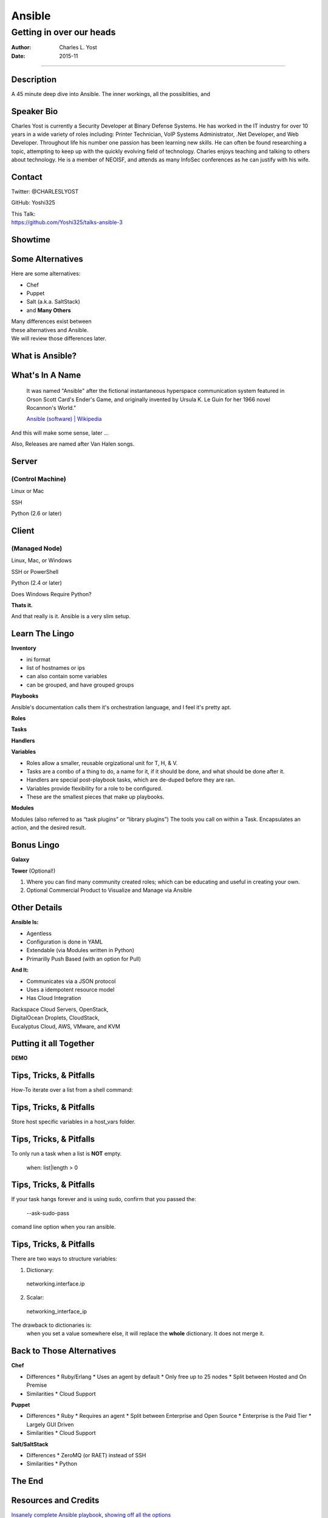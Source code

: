 =======
Ansible
=======

-------------------------
Getting in over our heads
-------------------------

:Author: Charles L. Yost
:Date: 2015-11

----

Description
===========

A 45 minute deep dive into Ansible. The inner workings, all the possiblities, and


Speaker Bio
===========

Charles Yost is currently a Security Developer at Binary Defense Systems. He has worked in the IT industry for over 10 years in a wide variety of roles including: Printer Technician, VoIP  Systems Administrator, .Net Developer, and Web Developer. Throughout life his number one passion has been learning new skills. He can often be found researching a topic, attempting to keep up with the quickly evolving field of technology. Charles enjoys teaching and talking to others about technology. He is a member of NEOISF, and attends as many InfoSec conferences as he can justify with his wife.


Contact
=======

Twitter: @CHARLESLYOST

GitHub: Yoshi325

| This Talk:
| https://github.com/Yoshi325/talks-ansible-3


Showtime
========


Some Alternatives
=================

Here are some alternatives:

* Chef
* Puppet
* Salt (a.k.a. SaltStack)
* and **Many Others**

| Many differences exist between
| these alternatives and Ansible.
| We will review those differences later.

What is Ansible?
================

.. class:: current-visible fragment collapsable-fragment
  | DevOps made simple.
  | Deploy apps. Manage systems. Crush complexity.
  | Ansible is a powerful automation tool that you can learn quickly.

  `www.ansible.com <http://www.ansible.com/>`_

.. class:: current-visible fragment collapsable-fragment
  | Ansible is a free software platform for configuring and managing computers. It combines multi-node software deployment, ad hoc task execution, and configuration management.

  `Ansible (software) | Wikipedia <https://en.wikipedia.org/wiki/Ansible_(software)>`_

.. class:: fragment
  | A way to maintain sanity in the complex and ever-changing world of system configuration.

  .. class:: fragment
  `Me <http://chaosrestrained.com/>`_


What's In A Name
================

  | It was named "Ansible" after the fictional instantaneous hyperspace communication system featured in Orson Scott Card's Ender's Game, and originally invented by Ursula K. Le Guin for her 1966 novel Rocannon's World."

  `Ansible (software) | Wikipedia <https://en.wikipedia.org/wiki/Ansible_(software)>`_

.. class:: notes

And this will make some sense, later ...

.. class:: fragment

Also, Releases are named after Van Halen songs.


Server
======

(Control Machine)
-----------------

.. class:: fragment
Linux or Mac

.. class:: fragment
SSH

.. class:: fragment
Python (2.6 or later)


Client
======

(Managed Node)
--------------

.. class:: fragment
Linux, Mac, or Windows

.. class:: fragment
SSH or PowerShell

.. class:: fragment
Python (2.4 or later)

.. class:: notes research
Does Windows Require Python?

.. class:: fragment
**Thats it.**

.. class:: notes

  And that really is it. Ansible is a very slim setup.


Learn The Lingo
===============

.. class:: fragment
**Inventory**

.. class:: notes
* ini format
* list of hostnames or ips
* can also contain some variables
* can be grouped, and have grouped groups

.. class:: fragment
**Playbooks**

.. class:: notes
Ansible's documentation calls them it's orchestration language, and I feel it's pretty apt.

.. class:: fragment

  **Roles**

  **Tasks**

  **Handlers**

  **Variables**

.. class:: notes
* Roles allow a smaller, reusable orgizational unit for T, H, & V.
* Tasks are a combo of a thing to do, a name for it, if it should be done, and what should be done after it.
* Handlers are special post-playbook tasks, which are de-duped before they are ran.
* Variables provide flexibility for a role to be configured.
* These are the smallest pieces that make up playbooks.

.. class:: fragment
**Modules**

.. class:: notes
Modules (also referred to as “task plugins” or “library plugins”)
The tools you call on within a Task. Encapsulates an action, and the desired result.


Bonus Lingo
===========

.. class:: fragment
**Galaxy**

.. class:: fragment
**Tower** (Optional!)

.. class:: notes
#. Where you can find many community created roles; which can be educating and useful in creating your own.
#. Optional Commercial Product to Visualize and Manage via Ansible


Other Details
=============

.. class:: fragment current-visible collapsable-fragment

  **Ansible Is:**

  * Agentless
  * Configuration is done in YAML
  * Extendable (via Modules written in Python)
  * Primarilly Push Based (with an option for Pull)

.. class:: fragment current-visible collapsable-fragment

  **And It:**

  * Communicates via a JSON protocol
  * Uses a idempotent resource model
  * Has Cloud Integration

  | Rackspace Cloud Servers, OpenStack,
  | DigitalOcean Droplets, CloudStack,
  | Eucalyptus Cloud, AWS, VMware, and KVM


Putting it all Together
=======================

**DEMO**


Tips, Tricks, & Pitfalls
========================

How-To iterate over a list from a shell command:

.. class:: code
  | shell: /command/which/generates/lines
  | register: output
  | ...
  | when: item not in output.stdout_lines


Tips, Tricks, & Pitfalls
========================

Store host specific variables in a host_vars folder.


Tips, Tricks, & Pitfalls
========================

To only run a task when a list is **NOT** empty.

  when: list|length > 0


Tips, Tricks, & Pitfalls
========================

If your task hangs forever and is using sudo, confirm that you passed the:

  --ask-sudo-pass

comand line option when you ran ansible.


Tips, Tricks, & Pitfalls
========================

There are two ways to structure variables:

1. Dictionary:
  networking.interface.ip
2. Scalar:
  networking_interface_ip

The drawback to dictionaries is:
  when you set a value somewhere else, it will replace the **whole** dictionary. It does not merge it.


Back to Those Alternatives
==========================

.. class:: current-visible fragment collapsable-fragment

  **Chef**

  * Differences
    * Ruby/Erlang
    * Uses an agent by default
    * Only free up to 25 nodes
    * Split between Hosted and On Premise

  * Similarities
    * Cloud Support

.. class:: current-visible fragment collapsable-fragment

  **Puppet**

  * Differences
    * Ruby
    * Requires an agent
    * Split between Enterprise and Open Source
    * Enterprise is the Paid Tier
    * Largely GUI Driven

  * Similarities
    * Cloud Support

.. class:: current-visible fragment collapsable-fragment

  **Salt/SaltStack**

  * Differences
    * ZeroMQ (or RAET) instead of SSH

  * Similarities
    * Python


The End
=======


Resources and Credits
=====================

`Insanely complete Ansible playbook, showing off all the options <https://gist.github.com/phred/2897937>`_

`Insanely complete Ansible playbook, showing off all the options | marktheunissen's fork <https://gist.github.com/marktheunissen/2979474>`_

`Install Ansible, Create Your Inventory File, and Run an Ansible Playbook and Some Ansible Commands <http://thornelabs.net/2014/03/08/install-ansible-create-your-inventory-file-and-run-an-ansible-playbook-and-some-ansible-commands.html>`_

`Ansible (Real Life) Good Practices <https://www.reinteractive.net/posts/167-ansible-real-life-good-practices>`_

`USING ANSIBLE TO RESTORE DEVELOPER SANITY <http://tech.oyster.com/using-ansible-to-restore-developer-sanity/>`_

https://wikpedia.org

http://www.ansible.com/home
